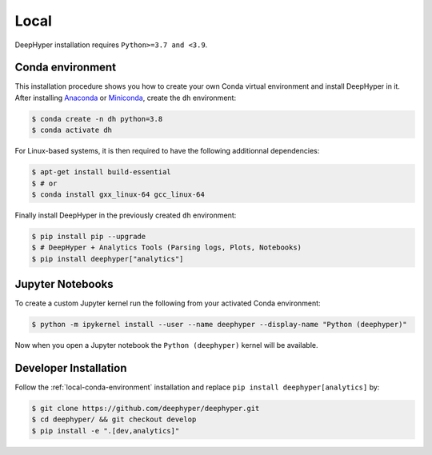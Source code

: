 Local
*****

DeepHyper installation requires ``Python>=3.7 and <3.9``.

.. _local-conda-environment:

Conda environment
=================

This installation procedure shows you how to create your own Conda virtual environment and install DeepHyper in it. After installing `Anaconda <https://docs.anaconda.com/anaconda/install/index.html>`_ or `Miniconda <https://docs.conda.io/en/latest/miniconda.html>`_, create the ``dh`` environment:

.. code-block:: console

    $ conda create -n dh python=3.8
    $ conda activate dh

For Linux-based systems, it is then required to have the following additionnal dependencies:

.. code-block:: console

    $ apt-get install build-essential
    $ # or
    $ conda install gxx_linux-64 gcc_linux-64

Finally install DeepHyper in the previously created ``dh`` environment:

.. code-block:: console

    $ pip install pip --upgrade
    $ # DeepHyper + Analytics Tools (Parsing logs, Plots, Notebooks)
    $ pip install deephyper["analytics"]


Jupyter Notebooks
=================

To create a custom Jupyter kernel run the following from your activated Conda environment:

.. code-block:: console

    $ python -m ipykernel install --user --name deephyper --display-name "Python (deephyper)"

Now when you open a Jupyter notebook the ``Python (deephyper)`` kernel will be available.

.. _local-dev-installation:

Developer Installation
======================

Follow the :ref:`local-conda-environment` installation and replace ``pip install deephyper[analytics]`` by:

.. code-block:: console

    $ git clone https://github.com/deephyper/deephyper.git
    $ cd deephyper/ && git checkout develop
    $ pip install -e ".[dev,analytics]"